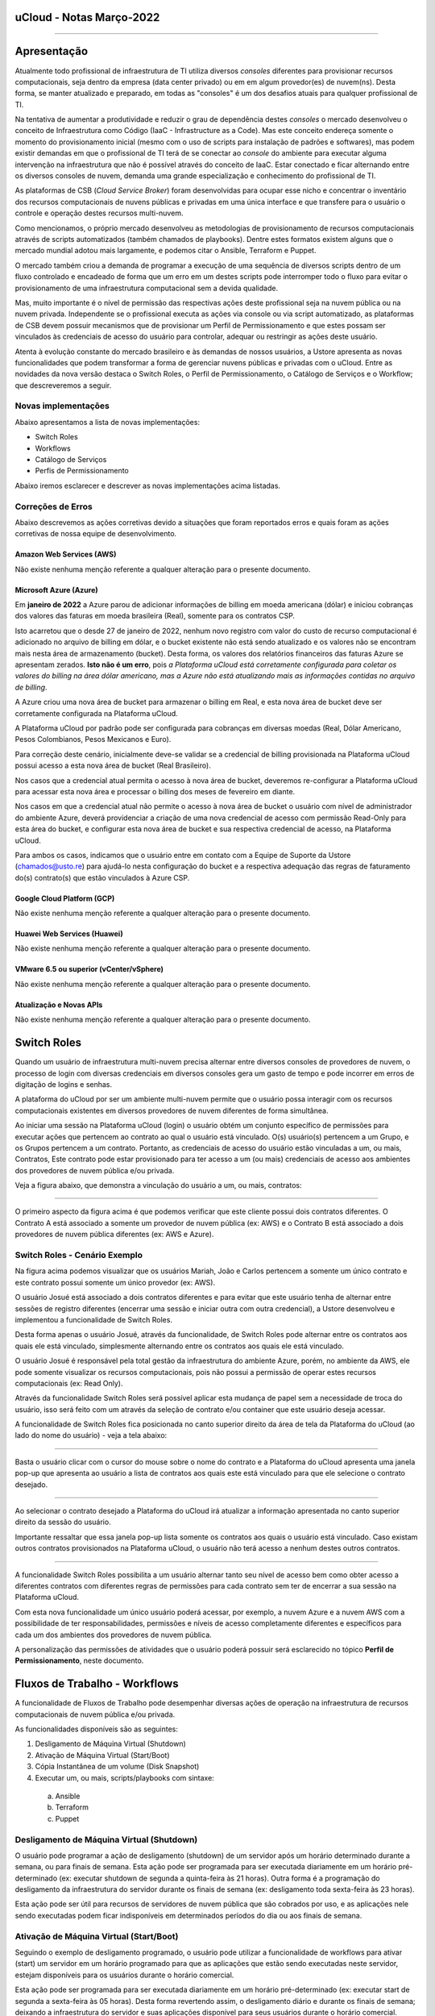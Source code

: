 uCloud - Notas Março-2022
=========================

.. figure:: /figuras/ucloud_logo_peq.png
   :alt: Logo uCLoud
   :scale: 50 %
   :align: center

----

Apresentação
============

Atualmente todo profissional de infraestrutura de TI utiliza diversos *consoles* diferentes para provisionar recursos computacionais, seja dentro da empresa (data center privado) ou em em algum provedor(es) de nuvem(ns). Desta forma, se manter atualizado e preparado, em todas as "consoles" é um dos desafios atuais para qualquer profissional de TI.

Na tentativa de aumentar a produtividade e reduzir o grau de dependência destes *consoles* o mercado desenvolveu o conceito de Infraestrutura como Código (IaaC - Infrastructure as a Code). Mas este conceito endereça somente o momento do provisionamento inicial (mesmo com o uso de scripts para instalação de padrões e softwares), mas podem existir demandas em que o profissional de TI terá de se conectar ao *console* do ambiente para executar alguma intervenção na infraestrutura que não é possível através do conceito de IaaC. Estar conectado e ficar alternando entre os diversos consoles de nuvem, demanda uma grande especialização e conhecimento do profissional de TI.

As plataformas de CSB (*Cloud Service Broker*) foram desenvolvidas para ocupar esse nicho e concentrar o inventário dos recursos computacionais de nuvens públicas e privadas em uma única interface e que transfere para o usuário o controle e operação destes recursos multi-nuvem.

Como mencionamos, o próprio mercado desenvolveu as metodologias de provisionamento de recursos computacionais através de scripts automatizados (também chamados de playbooks). Dentre estes formatos existem alguns que o mercado mundial adotou mais largamente, e podemos citar o Ansible, Terraform e Puppet.

O mercado também criou a demanda de programar a execução de uma sequência de diversos scripts dentro de um fluxo controlado e encadeado de forma que um erro em um destes scripts pode interromper todo o fluxo para evitar o provisionamento de uma infraestrutura computacional sem a devida qualidade.

Mas, muito importante é o nível de permissão das respectivas ações deste profissional seja na nuvem pública ou na nuvem privada. Independente se o profissional executa as ações via console ou via script automatizado, as plataformas de CSB devem possuir mecanismos que de provisionar um Perfil de Permissionamento e que estes possam ser vinculados às credenciais de acesso do usuário para controlar, adequar ou restringir as ações deste usuário.

Atenta à evolução constante do mercado brasileiro e às demandas de nossos usuários, a Ustore apresenta as novas funcionalidades que podem transformar a forma de gerenciar nuvens públicas e privadas com o uCloud.
Entre as novidades da nova versão destaca o Switch Roles, o Perfil de Permissionamento, o Catálogo de Serviços e o Workflow; que descreveremos a seguir.

Novas implementações
--------------------

Abaixo apresentamos a lista de novas implementações:

* Switch Roles
* Workflows
* Catálogo de Serviços
* Perfis de Permissionamento

Abaixo iremos esclarecer e descrever as novas implementações acima listadas.

Correções de Erros
------------------

Abaixo descrevemos as ações corretivas devido a situações que foram reportados erros e quais foram as ações corretivas de nossa equipe de desenvolvimento.

Amazon Web Services (AWS)
+++++++++++++++++++++++++
Não existe nenhuma menção referente a qualquer alteração para o presente documento.

Microsoft Azure (Azure)
+++++++++++++++++++++++
Em **janeiro de 2022** a Azure parou de adicionar informações de billing em moeda americana (dólar) e iniciou cobranças dos valores das faturas em moeda brasileira (Real), somente para os contratos CSP.

Isto acarretou que o desde 27 de janeiro de 2022, nenhum novo registro com valor do custo de recurso computacional é adicionado no arquivo de billing em dólar, e o bucket existente não está sendo atualizado e os valores não se encontram mais nesta área de armazenamento (bucket). Desta forma, os valores dos relatórios financeiros das faturas Azure se apresentam zerados. **Isto não é um erro**, pois *a Plataforma uCloud está corretamente configurada para coletar os valores do billing na área dólar americano, mas a Azure não está atualizando mais as informações contidas no arquivo de billing*.

A Azure criou uma nova área de bucket para armazenar o billing em Real, e esta nova área de bucket deve ser corretamente configurada na Plataforma uCloud.

A Plataforma uCloud por padrão pode ser configurada para cobranças em diversas moedas (Real, Dólar Americano, Pesos Colombianos, Pesos Mexicanos e Euro).

Para correção deste cenário, inicialmente deve-se validar se a credencial de billing provisionada na Plataforma uCloud possui acesso a esta nova área de bucket (Real Brasileiro).

Nos casos que a credencial atual permita o acesso à nova área de bucket, deveremos re-configurar a Plataforma uCloud para acessar esta nova área e processar o billing dos meses de fevereiro em diante.

Nos casos em que a credencial atual não permite o acesso à nova área de bucket o usuário com nível de administrador do ambiente Azure, deverá providenciar a criação de uma nova credencial de acesso com permissão Read-Only para esta área do bucket, e configurar esta nova área de bucket e sua respectiva credencial de acesso, na Plataforma uCloud.

Para ambos os casos, indicamos que o usuário entre em contato com a Equipe de Suporte da Ustore (chamados@usto.re) para ajudá-lo nesta configuração do bucket e a respectiva adequação das regras de faturamento do(s) contrato(s) que estão vinculados à Azure CSP.

Google Cloud Platform (GCP)
+++++++++++++++++++++++++++
Não existe nenhuma menção referente a qualquer alteração para o presente documento.

Huawei Web Services (Huawei)
++++++++++++++++++++++++++++
Não existe nenhuma menção referente a qualquer alteração para o presente documento.

VMware 6.5 ou superior (vCenter/vSphere)
++++++++++++++++++++++++++++++++++++++++
Não existe nenhuma menção referente a qualquer alteração para o presente documento.

Atualização e Novas APIs
++++++++++++++++++++++++
Não existe nenhuma menção referente a qualquer alteração para o presente documento.

Switch Roles
============

Quando um usuário de infraestrutura multi-nuvem precisa alternar entre diversos consoles de provedores de nuvem, o processo de login com diversas credenciais em diversos consoles gera um gasto de tempo e pode incorrer em erros de digitação de logins e senhas.

A plataforma do uCloud por ser um ambiente multi-nuvem permite que o usuário possa interagir com os recursos computacionais existentes em diversos provedores de nuvem diferentes de forma simultânea.

Ao iniciar uma sessão na Plataforma uCloud (login) o usuário obtém um conjunto específico de permissões para executar ações que pertencem ao contrato ao qual o usuário está vinculado. O(s) usuário(s) pertencem a um Grupo, e os Grupos pertencem a um contrato. Portanto, as credenciais de acesso do usuário estão vinculadas a um, ou mais, Contratos, Este contrato pode estar provisionado para ter acesso a um (ou mais) credenciais de acesso aos ambientes dos provedores de nuvem pública e/ou privada.

Veja a figura abaixo, que demonstra a vinculação do usuário a um, ou mais, contratos:
  
.. figure:: /figuras/ucloud_arquitetura_conceitual001.png
   :alt: Arquitetura Conceitual
   :align: center

----

O primeiro aspecto da figura acima é que podemos verificar que este cliente possui dois contratos diferentes. O Contrato A está associado a somente um provedor de nuvem pública (ex: AWS) e o Contrato B está associado a dois provedores de nuvem pública diferentes (ex: AWS e Azure).

Switch Roles - Cenário Exemplo
------------------------------

Na figura acima podemos visualizar que os usuários Mariah, João e Carlos pertencem a somente um único contrato e este contrato possui somente um único provedor (ex: AWS).

O usuário Josué está associado a dois contratos diferentes e para evitar que este usuário tenha de alternar entre sessões de registro diferentes (encerrar uma sessão e iniciar outra com outra credencial), a Ustore desenvolveu e implementou a funcionalidade de Switch Roles.

Desta forma apenas o usuário Josué, através da funcionalidade, de Switch Roles pode alternar entre os contratos aos quais ele está vinculado, simplesmente alternando entre os contratos aos quais ele está vinculado.

O usuário Josué é responsável pela total gestão da infraestrutura do ambiente Azure, porém, no ambiente da AWS, ele pode somente visualizar os recursos computacionais, pois não possui a permissão de operar estes recursos computacionais (ex: Read Only).

Através da funcionalidade Switch Roles será possível aplicar esta mudança de papel sem a necessidade de troca do usuário, isso será feito com um através da seleção de contrato e/ou container que este usuário deseja acessar.

A funcionalidade de Switch Roles fica posicionada no canto superior direito da área de tela da Plataforma do uCloud (ao lado do nome do usuário) - veja a tela abaixo:

.. figure:: /figuras/ucloud_dashboard_switch_roles001.png
   :alt: Switch Roles
   :align: center

----

Basta o usuário clicar com o cursor do mouse sobre o nome do contrato e a Plataforma do uCloud apresenta uma janela pop-up que apresenta ao usuário a lista de contratos aos quais este está vinculado para que ele selecione o contrato desejado.
  
.. figure:: /figuras/ucloud_dashboard_switch_roles002.png
   :alt: Switch Roles
   :scale: 50 %
   :align: center

----

Ao selecionar o contrato desejado a Plataforma do uCloud irá atualizar a informação apresentada no canto superior direito da sessão do usuário.

Importante ressaltar que essa janela pop-up lista somente os contratos aos quais o usuário está vinculado. Caso existam outros contratos provisionados na Plataforma uCloud, o usuário não terá acesso a nenhum destes outros contratos.
  
.. figure:: /figuras/ucloud_dashboard_switch_roles003.png
   :alt: Logo uCLoud
   :align: center

----

A funcionalidade Switch Roles possibilita a um usuário alternar tanto seu nível de acesso bem como obter acesso a diferentes contratos com diferentes regras de permissões para cada contrato sem ter de encerrar a sua sessão na Plataforma uCloud.

Com esta nova funcionalidade um único usuário poderá acessar, por exemplo, a nuvem Azure e a nuvem AWS com a possibilidade de ter responsabilidades, permissões e níveis de acesso completamente diferentes e específicos para cada um dos ambientes dos provedores de nuvem pública.

A personalização das permissões de atividades que o usuário poderá possuir será esclarecido no tópico **Perfil de Permissionamento**, neste documento.

Fluxos de Trabalho - Workflows
==============================

A funcionalidade de Fluxos de Trabalho pode desempenhar diversas ações de operação na infraestrutura de recursos computacionais de nuvem pública e/ou privada.

As funcionalidades disponíveis são as seguintes:

#. Desligamento de Máquina Virtual (Shutdown)
#. Ativação de Máquina Virtual (Start/Boot)
#. Cópia Instantânea de um volume (Disk Snapshot)
#. Executar um, ou mais, scripts/playbooks com sintaxe:
  a. Ansible
  b. Terraform
  c. Puppet

Desligamento de Máquina Virtual (Shutdown)
------------------------------------------

O usuário pode programar a ação de desligamento (shutdown) de um servidor após um horário determinado durante a semana, ou para finais de semana. Esta ação pode ser programada para ser executada diariamente em um horário pré-determinado (ex: executar shutdown de segunda a quinta-feira às 21 horas). Outra forma é a programação do desligamento da infraestrutura do servidor durante os finais de semana (ex: desligamento toda sexta-feira às 23 horas).

Esta ação pode ser útil para recursos de servidores de nuvem pública que são cobrados por uso, e as aplicações nele sendo executadas podem ficar indisponíveis em determinados períodos do dia ou aos finais de semana.

Ativação de Máquina Virtual (Start/Boot)
----------------------------------------

Seguindo o exemplo de desligamento programado, o usuário pode utilizar a funcionalidade de workflows para ativar (start) um servidor em um horário programado para que as aplicações que estão sendo executadas neste servidor, estejam disponíveis para os usuários durante o horário comercial.

Esta ação pode ser programada para ser executada diariamente em um horário pré-determinado (ex: executar start de segunda a sexta-feira às 05 horas). Desta forma revertendo assim, o desligamento diário e durante os finais de semana; deixando a infraestrutura do servidor e suas aplicações disponível para seus usuários durante o horário comercial.

Esta implementação pode reduzir os custos recorrentes de recursos de servidores que foram contratados como cobrança por utilização. 

Estas funcionalidades de desligamento e ativação programada, pode não ser muito efetiva para redução de custos operacionais para determinados tipos de recursos como instâncias reservadas (Reserved Instances), ou as instâncias SPOT. Cada provedor de serviço de nuvem pública possui um custo pré-fixado para a contratação destas modalidades de infraestrutura de máquinas virtuais e o desligamento não acarreta uma redução no custo de utilização.

Efetuar Cópia Instantânea de Volume (Disk Snapshot)
---------------------------------------------------

Esta atividade pode ser entendida (ou confundida) com a atividade de cópia de segurança (*backup*), mas é importante esclarecer que esta funcionalidade apenas executa uma função nativa dos consoles dos provedores de serviço de nuvem pública e/ou privada, que é a cópia instantânea de um volume de disco em um horário determinado pelo usuário.

Em sistemas de computador, uma cópia instantânea de volume ou captura instantânea de volume (do Inglês: snapshot, tradução literal: foto instantânea) é o estado de um sistema em um determinado ponto no tempo. O termo foi cunhado como uma analogia ao usado em fotografia. Pode se referir a uma cópia real do estado de um sistema ou a um recurso fornecido por determinados sistemas.

Importante mencionar que uma das diferenças entre um storage snapshot e um backup é que o snapshot é armazenado no mesmo local dos dados originais. Portanto, depende completamente da confiabilidade da origem. Isso significa que, no caso de um desastre ou danos aos dados de origem, o snapshot está totalmente comprometido ou ficaria inacessível.

Um disk snapshot não efetua o processo de validação da integridade lógica do processo de cópia do(s) arquivo(s) individualmente, simplesmente executa a ação de cópia instantânea de todo o disco associado a infraestrutura que compreende o servidor.

O usuário pode provisionar a ação de criação de um *disk snapshot* em dias e/ou horários programados e deixar que a Plataforma uCloud envie esta solicitação (via API-REST) para o console do provedor de serviço de nuvem para que o provedor inicie este disk snapshot.

Executar scripts/playbooks Ansible, Terraform, Puppet
-----------------------------------------------------

Um princípio fundamental de Desenvolvimento e Operação (*DevOps*) é tratar a infraestrutura da mesma forma que os desenvolvedores tratam o código. Um código de um aplicativo tem um formato e uma sintaxe. Se o código não for escrito de acordo com as regras da linguagem de programação, os aplicativos não poderão ser criados. O conteúdo do código é armazenado em um algum sistema de Controle e Gerenciamento de Versionamento, em outras palavras uma plataforma que controla a origem e que registra todo o histórico de desenvolvimento de código, alterações e correções de bugs.

Atualmente o mercado criou o conceito de provisionar Infraestrutura como Código (*IaC - Infrastructure as Code*) que significa aplicar o mesmo rigor do desenvolvimento de código de aplicativo ao provisionamento de infraestrutura. Todas as configurações de um recurso computacional de nuvem pública, devem ser definidas de forma declarativa e armazenadas em um sistema de controle de versão e colaboração (ex: Github, Gitlab), o mesmo que o código do aplicativo. O provisionamento, orquestração e implantação de infraestrutura também devem dar suporte ao uso da infraestrutura como código.

Tradicionalmente, a infraestrutura era provisionada usando uma combinação de scripts e processos manuais. Estes scripts podem ser armazenados em sistemas de controle de versão ou documentados passo a passo em arquivos de texto ou playbooks. Se esses scripts ou playbooks não forem atualizados com frequência, eles podem se tornar um obstáculo nas implantações. Isso resulta na criação de novos ambientes nem sempre repetíveis, confiáveis ou consistentes. Portanto, este é o ponto fundamental da adoção e uso de uma plataforma de repositórios com controle de versionamento, pois é fundamental que o usuário utilize apenas as últimas versões dos *scripts/playbooks* que foram atualizados e revisados.

A funcionalidade de Fluxos de Trabalho (*workflows*) para ambiente de nuvem pública e/ou privada, permite ao profissional de TI conectado na Plataforma uCloud criar uma sequência automática de ativações de arquivos de scripts playbooks para controlar a sequência de ações para provisionar um recurso computacional com as características de configuração, sistema operacional, pacotes de softwares e regras de segurança requeridas pela regulamentação (compliance) de maneira confiável e com a utilização de scripts automatizados.

Por padrão, a Plataforma uCloud utiliza a integração nativa com a *Plataforma Github*, e o proprietário deste repositório autoriza usuários a se conectarem neste repositório através de um código de identificação (Token) que deve ser gerado unicamente através de uma sessão no Github, para cada usuário ou usuários. Este token deve possuir a permissão de se conectar neste repositório para ter acesso aos arquivos de scripts/playbooks armazenados e versionados.

A sequência de caracteres que representa o token que permite que as credenciais de login da Plataforma uCloud possa ter acesso ao repositório Github, deve ser informado no cadastro de usuários da Plataforma uCloud, sem esta configuração, o usuário não poderá acessar o repositório de scripts/playbooks para criar o fluxo de trabalho (workflow).

.. important:: A Plataforma uCloud não efetua nenhuma validação prévia se a cadeia de caracteres referente ao token de acesso ao Github é válida ou não. A Plataforma uCloud não irá apresentar qualquer mensagem informativa referente à inclusão deste token à credencial de um usuário.

Atualmente a Plataforma uCloud suporta as seguintes ferramentas de IaC:

* Ansible
* Terraform
* Puppet*

Importante mencionar que a Plataforma uCloud não é, por ela mesma, um ambiente de armazenamento e controle de versionamento dos arquivos de playbooks. No presente momento a Plataforma do uCloud permite a integração à uma ferramenta de controle de repositório de arquivos de scripts/playbooks, esta função é reservada a uma ferramenta externa.

.. note:: A Plataforma uCloud, não efetua qualquer validação prévia da coerência ou consistência da estrutura e sintaxe escrita no arquivo de script/playbook; desta forma qualquer erro pré-existente na sintaxe do texto do script, será executado de forma literal, podendo gerar (ou não) um erro que pode ser visualizado através da interface do uCloud.

.. warning:: Puppet = *Atenção a Plataforma uCloud permite criar um workflow que irá ativar um script/playbooks na sintaxe Puppet, mas para que um profissional possa utilizar script/playbook Puppet será necessário um ambiente adicional (na forma de uma infraestrutura de servidor). Este servidor que será encarregado da EXECUÇÃO dos referidos script/playbooks. A Plataforma uCloud não desempenha a função de suporte para a execução de scripts/playbooks Puppet*.

Workflows de Scripts/Playbooks - Exemplos de Uso
------------------------------------------------

Vamos usar o exemplo abaixo para imaginarmos um Fluxo de trabalho (workflow) que irá executar uma sequência de ações pré-determinadas e cada uma destas ações pode ser um script/playbook independente.

O objetivo final é ter uma nova máquina virtual, idêntica do ponto de vista de configuração de hardware, sistema operacional e suas atualizações de pacotes de software (patches e hotfixes do Sis.Op.), iniciar esta nova máquina virtual e executar um script/playbook que promove a instalação de softwares complementares e enviar uma notificação de “Sucesso” para indicar que o processo de provisionamento desta máquina virtual foi finalizado.

Mas no caso de que qualquer scripts/playbooks retorne algum erro durante sua execução, desejamos que o recurso computacional da máquina virtual, seja apagado/removido, e enviar uma notificação de “ERRO” para indicar a interrupção do processo de provisionamento desta máquina virtual.

Para este cenário iremos assumir o conceito que cada bloco de ação é um arquivo independente e presente no repositório do Github e através da interface da Plataforma uCloud o usuário pode ‘programar’ a sequência em que cada script/playbook será executado, criando assim um “Fluxo de Trabalho - um Workflow”.

Usando o fluxo gráfico abaixo em que cada caixa (box) representa um script/playbook que está armazenado no repositório do Github.

Para este exemplo, não iremos descrever e fica a critério do leitor a sua melhor metodologia de execução da tarefa de “Envio de Notificação”. O leitor pode se utilizar de qualquer metodologia, aplicação, meio disponível ou preferível para esta finalidade.

.. figure:: /figuras/ucloud_workflows001b.png
   :alt: Logo uCLoud
   |scale| 60 %
   :align: center

----

Assumindo que o usuário está com uma sessão ativa na Plataforma uCloud, e sua credencial possui um token válido para acesso ao repositório no Github, e cada bloco possui um script/playbook armazenado no repositório, o usuário poderá provisionar um fluxo de trabalho que pode conter a sequência de Tarefas Associadas, que ao final poderá ter a seguinte configuração.

.. figure:: /figuras/ucloud_workflows008g.png
   :alt: Logo uCLoud
   :align: center

----

Este é apenas uma figura que apresenta um exemplo da funcionalidade de Fluxo de Trabalho (Workflow) da Plataforma uCloud, depois de configurada por um usuário.

Foi provisionado um workflow denominado “ClonarVM-Ansible”, este fluxo executa a sequência de “Task Associadas” e na coluna Prioridade existe o número sequencial no qual o usuário programou para esta atividade ocorra.

No exemplo acima, demonstramos a possibilidade de execução sequencial, a tarefa com prioridade 2 será executada somente ao final da 1, e assim sucessivamente e na sequência informada, pois este fluxo depende da execução do script/playbook anterior para que o próximo seja executado, existe uma certa dependência sequencial.

Apenas como comentário a Plataforma uCloud permite, também, que dois scripts/playbooks sejam executados em paralelo, tendo ambos o mesmo número no campo Prioridade, mesmo que estejam apresentados na lista de Tasks Associadas, o que determina a execução em paralelo é o número informado na prioridade.

Um detalhe que pode ser muito interessante, é que o usuário pode provisionar um workflow interativo, que pode solicitar informações complementares para a execução, como por exemplo solicitar que seja informado o “nome da Máquina Virtual” antes de executar o script/playbook de clonar uma máquina virtual.

Antes da execução do script, o usuário pode clicar com o cursor do mouse sobre o ícone com a figura o lápis |icone_lapis_workflow|, para que o usuário entre/edite as informações necessárias para execução do script/playbook. Neste momento a Plataforma uCloud irá apresentar uma janela pop up para que o usuário entre com a informação desejada, conforme o exemplo abaixo:

.. figure:: /figuras/ucloud_workflows009b.png
   :alt: Logo uCLoud
   :scale: 50 %
   :align: center

----

A Plataforma uCloud permite ao usuário adicionar a quantidade de campos desejados e suas *tags/etiquetas* para a execução de uma Tarefas Associada. Adicionalmente permite que o usuário configure quais tags/etiquetas são obrigatórias seu preenchimento, ou personalizar com um conteúdo inicial que será assumido como padrão/default.

Catálogo de Serviços
====================

Acabamos de descrever um exemplo de uso da nova funcionalidade de workflow, e podemos verificar que esta funcionalidade demanda que o usuário provisione cada fluxo individualmente. Além disto, este usuário necessita possuir, token de acesso ao repositório *Github*, possua conhecimento de criação ou uso de arquivos de scripts/playbooks, programe sua repetição e inclua cada script manualmente como uma Tarefas Associadas.

O Menu catálogo de serviços possibilita que o usuário com perfil de Administrador do Contrato, provisionar um catálogo que inclua um ou vários “produto(s)/serviço(s)” pré-formatado(s), e vincular um custo/valor para cada um de forma individual.

Após o provisionamento de todos os serviços do catálogo da empresa, os usuários poderão adquirir o serviço/produto desejado já sabendo o seu valor final. O provisionamento do serviço/produto será executado de uma forma automatizada sem que usuário que necessite adquirir o produto/serviço, tenha que navegar telas da Plataforma uCloud para efetuar o correto provisionamento de recursos computacionais de qualquer provedor de serviço de nuvem pública e/ou privada.

Cada provedor de serviço de nuvem tem sua sequência específica para o correto provisionamento de recurso computacional em seu ambiente. O Catálogo de Serviços é provisionado considerando a sequência correta para entregar o serviço/produto de forma ideal.

Um grande vantagem adicional, é que o Administrador do Contrato, pode incluir dentro do ‘produto/serviço’ a execução de script(s)/playbook(s) que efetue(m) determinadas tarefas complementares ao provisionamento do recurso computacional (por ex: Provisionar nova máquina virtual e incluir um script para validação das regras de segurança e instalação do Tomcat, listar e documentar todos os pacotes e softwares instalados na máquina virtual).

Esta nova funcionalidade pode ser visualizada como uma forma de “esteira de serviços” pois executa todas as atividades necessárias para o correto provisionamento de recursos computacionais, em qualquer provedor de serviço de nuvem, sem que o usuário que deseja adquirir o produto/serviço tenha qualquer conhecimento da console do provedor de serviço, ou tenha qualquer nível de certificação no respectivo provedor de serviço de nuvem ou em script(s)/playbook(s).

Aplicamos o conceito de Carrinho de Compras, pois quando o usuário seleciona o(s) produto(s)/serviço(s), este usuário pode ter o conhecimento prévio do valor inicial do(s) custo(s) de sua(s) decisão(ões). Mencionamos o termo valor inicial, pois este se refere somente ao valor do provisionamento da existência dos recursos computacionais;  os valores de manutenção destes recursos será apresentado na fatura mensal no menu Financeiro da Plataforma uCloud.

Esta nova implementação do Catálogo de Serviços levou a Plataforma uCloud muito mais adiante no conceito de ser uma Plataforma de Auto-Serviço de Nuvem, pois permite que qualquer usuário (com ou sem conhecimento do ambiente do provedor de serviço de nuvem) possa ele mesmo consumir/provisionar recursos computacionais de forma independente e autônoma sem a assistência de um profissional certificado no ambiente do provedor de serviço de nuvem.

Catálogo de Serviço - Cenário Exemplo
-------------------------------------

Quando o usuário acessar o menu Catálogo de Serviço ele irá ser apresentado a lista de Serviços que foi definida pelo usuário Administrador do Contrato. Abaixo vemos uma tela de exemplo de um usuário navegando nas opções do Catálogo de Serviço disponível para visualização deste usuário.
 
.. figure:: /figuras/ucloud_catalogoservico001.png
   :alt: Logo uCLoud
   :align: center

----

Podemos visualizar que existem diferentes produtos/serviços para este usuário, e este usuário pode adquirir o provisionamento de uma máquina virtual no provedor Google (GCP) ou na Amazon Web services (AWS), de forma separada ou optar que a Plataforma uCloud efetue o provisionamento de máquinas virtuais de forma simultânea em ambos os provedores (ex: Instâncias GCP e AWS - *Valor R$ 764,33*).

Outro exemplo é o provisionamento de uma máquina virtual com Linux no provedor AWS e com a instalação do software Tomcat (*Valor de R$ 274,00*).

Para o usuário adquirir um produto, este deve clicar no botão Visualização, e a Plataforma uCloud apresenta a configuração do produto/serviço provisionado:
  
.. figure:: /figuras/ucloud_catalogoservico004.png
   :alt: Logo uCLoud
   :align: center

----

Ao usuário ele pode tanto aceitar as informações padrão ou pode personalizar as informações de acordo com sua demanda, nos campos da seção Configurações Globais, veja o detalhe abaixo:
  
.. figure:: /figuras/ucloud_catalogoservico004b.png
   :alt: Logo uCLoud
   :align: center

----

Após customizar com as informações desejadas, o usuário final deve clicar com o cursor do mouse sobre o botão **Adicionar ao Carrinho** |botao_adicionacarrinho|.

Podemos verificar que este produto/serviço deste catálogo, necessita que o usuário informe os nomes dos recursos: Par de Chave, Grupo de Segurança e Nome da Máquina Virtual. O usuário pode assumir os valores que já foram fornecidos ou alterar para os que sejam adequados para sua demanda.

Neste momento, a Plataforma uCloud adiciona este produto/serviço ao seu *carrinho* de pedidos para que o usuário final possa avaliar se os valores do provisionamento inicial estão adequados ao seu orçamento (budget).

Aplica-se aqui o conceito de Governança Financeira, controlando assim a forma como os usuários consomem recursos computacionais de nuvem. A aplicação de regras de Governança Financeira é um dos principais desafios das empresas atualmente.

Quando o usuário clicar no botão **Finalizar Pedido**, a Plataforma uCloud apresenta uma tela que lista todos os itens de seu carrinho para ele revisar e aceitar/fechar o pedido, conforme o exemplo abaixo:

.. figure:: /figuras/ucloud_catalogoservico004c.png
   :alt: Logo uCLoud
   :align: center

----

A Plataforma uCloud inicia a esteira (sequência) de provisionamento da máquina virtual do usuário após o usuário clicar com o cursor do mouse sobre o botão **Finalizar Comprar**.

O usuário poderá acompanhar cada etapa da execução da esteira do provisionamento do recurso computacional do seu pedido no menu **Tarefas**, desde seu princípio até o momento do final da execução do script/playbook da instalação do Tomcat nesta máquina virtual.

Com esta nova funcionalidade pode-se comprovar o elevado nível em que atingimos para nos tornar uma **Plataforma de Auto Serviço** de recursos de nuvem, com um alto nível de **esteira de automação** com algumas vantagens:

* O usuário não possui credencial na nuvem do provedor (*Governança de Identidade*), pois a é a Plataforma uCloud que está conectada com o console do provedor.
* O usuário não possui liberdade para consumir qualquer tipo de recurso no provedor de nuvem (*Governança de Recursos*).
* O usuário fica limitado aos valores estabelecidos para suas credenciais na Plataforma uCloud (*Governança de Cota de Usuário*)
* O usuário consome somente os produtos/serviços presentes em seu catálogo (*Governança de Operação*)

O custo mensal que decorre da existência deste recurso de máquina virtual, será apresentado na Fatura Mensal visualizada no menu **Financeiro**.

Perfil de Permissionamento
==========================

O Perfil de Permissionamento existe na Plataforma uCloud, desde suas versões iniciais.

Com a implementação do Switch Roles, a uStore atualizou e ampliou o alcance da funcionalidade **Perfil de Permissionamento**, para as novas versões da Plataforma uCloud.

O Perfil de Permissionamento é um conjunto de permissões pré-definidas que podem ser aplicadas aos contratos, aos grupos e aos usuários. Agora permite uma maior granularidade na gestão de permissões que um usuário específico possua para cada Contrato/Nuvem.

Um usuário que alterna entre contratos diferentes (Switch Roles), por exemplo, pode ter níveis de permissão diferentes para cada contrato (ou provedor de nuvem) diferente.

Usando o exemplo do usuário **Josué**, descrito no Switch Roles acima, podemos definir que este usuário tenha níveis de permissões diferentes que estão vinculadas ao contrato de AWS e de Azure.

Antes do *Switch Roles*, o usuário herdava inicialmente um conjunto de permissões que estavam vinculadas a um contrato. Adicionalmente, existe a possibilidade de um grupo de permissões vinculadas ao grupo ao qual este usuário está vinculado. E ainda existe a possibilidade de agregar/editar novas permissões para o usuário individualmente.

Mas as permissões definidas no nível do usuário, que possui um nível de granularidade mais alto que as permissões do Grupo; as permissões do Grupo tem um nível de granularidade mais alto que as permissões do contrato. Mas a *Permissão* precisa estar presente no conjunto de permissões que existem no contrato, caso contrário, o usuário não tem como receber (herdar) uma permissão que não exista no contrato ou no grupo.

Esta granularidade permitia atender a diversas configurações, mas tornava o gerenciamento de permissões um pequeno quebra-cabeça de três níveis (contrato → grupo → usuário).

Nesta visão anterior, teríamos de provisionar duas credenciais de usuário diferentes, e o usuário deveria encerrar a sessão (logoff) com uma credencial e iniciar outra sessão (logon) com outra credencial. 

.. note:: Importante mencionar que esta forma ainda está ativa na Plataforma uCloud, para manter a coerência da base instalada de clientes existentes, que não necessitam das novas facilidades do Perfil de Permissionamento.

A atualização e redesenho da funcionalidade de Perfil de Permissionamento, permite agora provisionar um grupo de Permissões que permite/habilita determinadas ações para um contrato/nuvem e outro Perfil de Permissionamento que bloqueia/desabilita todas (ou parte) das ações para outro contrato/nuvem.

Agora estes dois Perfis de Permissionamento diferentes, podem ser vinculados ao mesmo usuário e com a nova funcionalidade do Switch Roles, o usuário não necessita encerrar/iniciar (logoff/logon) sua sessão. Basta o usuário alternar entre os contratos aos quais está vinculado (Switch Roles) e a Plataforma uCloud aplica o conjunto de permissões definido no Perfil de Provisionamento para o respectivo contrato.

.. figure:: /figuras/ucloud_perfil_permissionamento_011.png
   :alt: Logo uCLoud
   :align: center

----

Perfil de Permissionamento - Cenário Exemplo
--------------------------------------------

Na figura abaixo podemos visualizar que o usuário Mariah, João e Carlos pertencem a somente um único contrato e este contrato possui somente um único provedor (ex: AWS) e todos. Apenas para listras o nosso exemplo, estes usuários não têm acesso ao contrato/nuvem Azure, e portanto possuem somente um único Perfil de Permissionamento vinculado a suas credenciais de acesso a Plataforma uCloud.

.. figure:: /figuras/ucloud_arquitetura_conceitual001.png
   :alt: Logo uCLoud
   :align: center

----
  
O usuário Josué está vinculado a dois contratos diferentes e possui a capacidade de efetuar Switch Roles entre estes dois contratos.

Ainda para ilustrar este exemplo, com a nova implementação de Perfil de Permissionamento, seria possível criar diferentes conjuntos de permissões e vincular cada conjunto (Perfil de Permissionamento) a cada usuário e provisionar um nível de granularidade bem específico.

Cenário exemplo (AWS):
++++++++++++++++++++++

+-------------------------------+-----------+--------------------+------------+
| Perfil de Permissionamento    | Usuário   | Virtual Datacenter | Permissão  |
+===============================+===========+====================+============+
| AWS DevOps Full               | Maria     | DevOps             | Full       |
+-------------------------------+-----------+--------------------+------------+
|| AWS DevOps RO                || João     || DevOps            || Read Only |
|| AWS Homolog Full             ||          || Homolog           || Full      |
+-------------------------------+-----------+--------------------+------------+
| AWS Homolog Full              | Carlos    |  Homolog           | Full       |
+-------------------------------+-----------+--------------------+------------+
| AWS Infra Full                | Josué     | Infra              | Full       |
+-------------------------------+-----------+--------------------+------------+

Atualmente é possível provisionar quatro (04) Perfis de Permissionamento diferentes e vincular cada perfil a um usuário específico. No exemplo da tabela acima, é possível visualizar que o usuário João possui dois conjuntos de permissões diferentes que são específicas para cada conjunto de infraestruturas virtuais (Virtual Datacenter - VDC) que este usuário pode acessar. Vemos que o usuário João tem acesso irrestrito ao VDC Homolog, e somente visualização ao VDC DevOps.

Vejamos o exemplo do usuário **Josué** que possui características diferentes para cada contrato.

Cenário Exemplo (AZURE e AWS):
++++++++++++++++++++++++++++++

+-------------------------------+-----------+--------------------+-------------+
| Perfil de Permissionamento    | Usuário   | Virtual Datacenter | Permissão   |
+===============================+===========+====================+=============+
|| Azure Infra RO               || Josué    || Infra Azure       || Read Only  |
|| AWS Infra Full               ||          || Infra AWS         || Full       |
+-------------------------------+-----------+--------------------+-------------+

Este é um exemplo da simplicidade e da transparência que advém da ampliação e alteração do novo Perfil de Permissionamento, que permite vincular conjuntos de permissões diferentes ao mesmo usuário, que estão vinculados a contratos diferentes. Podemos verificar que o usuário *Josué* possui acesso irrestrito (*full*) para a infraestrutura do VDC Infra AWS (Contrato AWS) e acesso apenas leitura (*read only*) para o VDC Infra AZURE (Contrato Azure).

Anteriormente o usuário teria de ter duas credenciais diferentes (ex: ``josue.aws/senhaABC`` e ``josue.azure/senha123``) e efetuar diversas sessões de login diferentes na Plataforma uCloud.

Com a combinação do novo Perfil de Permissionamento em conjunto da funcionalidade Switch Roles será possível aplicar esta mudança de tipos de permissões sem a necessidade de troca do usuário, isso será feito com um através da seleção de contrato e/ou container que este usuário deseja acessar.

Conclusão
=========

Este conjunto de novas funcionalidades e ampliação de conceito de funcionalidades existente é parte integrante da mais recente atualização de versão da Plataforma uCloud (``4.1-switchRoles104``), atende a diversas demandas do mercado e de nossos clientes, com o conteúdo deste documento as o desenvolvimento desta nova versão a Ustore reafirma o compromisso da constante evolução de nossa plataforma e o alinhamento com as necessidades do mercado e de nossos clientes.

.. |icone_lapis_workflow| image:: /figuras/ucloud_icone_edita_workflow.png
.. |botao_adicionacarrinho| image:: /figuras/ucloud_botao_colocacarrinho.png
.. |botao_finalizapedido| image:: /figuras/ucloud_botao_finalizapedido.png

